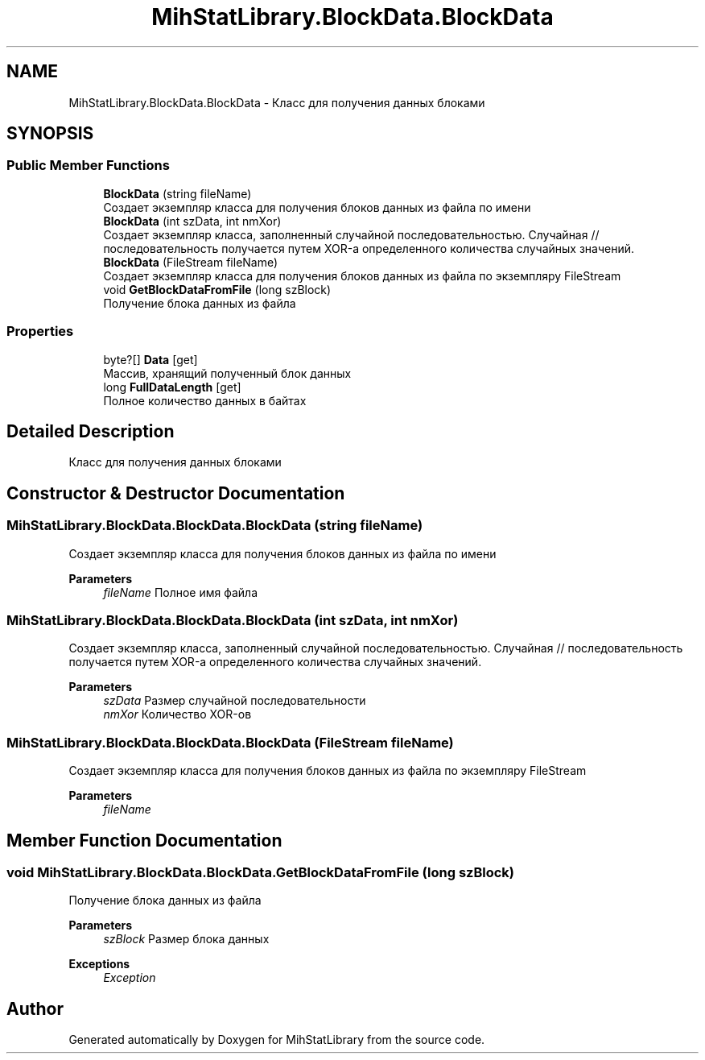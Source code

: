 .TH "MihStatLibrary.BlockData.BlockData" 3 "Version 1.0" "MihStatLibrary" \" -*- nroff -*-
.ad l
.nh
.SH NAME
MihStatLibrary.BlockData.BlockData \- Класс для получения данных блоками  

.SH SYNOPSIS
.br
.PP
.SS "Public Member Functions"

.in +1c
.ti -1c
.RI "\fBBlockData\fP (string fileName)"
.br
.RI "Создает экземпляр класса для получения блоков данных из файла по имени "
.ti -1c
.RI "\fBBlockData\fP (int szData, int nmXor)"
.br
.RI "Создает экземпляр класса, заполненный случайной последовательностью\&. Случайная // последовательность получается путем XOR-а определенного количества случайных значений\&. "
.ti -1c
.RI "\fBBlockData\fP (FileStream fileName)"
.br
.RI "Создает экземпляр класса для получения блоков данных из файла по экземпляру FileStream "
.ti -1c
.RI "void \fBGetBlockDataFromFile\fP (long szBlock)"
.br
.RI "Получение блока данных из файла "
.in -1c
.SS "Properties"

.in +1c
.ti -1c
.RI "byte?[] \fBData\fP\fR [get]\fP"
.br
.RI "Массив, хранящий полученный блок данных "
.ti -1c
.RI "long \fBFullDataLength\fP\fR [get]\fP"
.br
.RI "Полное количество данных в байтах "
.in -1c
.SH "Detailed Description"
.PP 
Класс для получения данных блоками 
.SH "Constructor & Destructor Documentation"
.PP 
.SS "MihStatLibrary\&.BlockData\&.BlockData\&.BlockData (string fileName)"

.PP
Создает экземпляр класса для получения блоков данных из файла по имени 
.PP
\fBParameters\fP
.RS 4
\fIfileName\fP Полное имя файла
.RE
.PP

.SS "MihStatLibrary\&.BlockData\&.BlockData\&.BlockData (int szData, int nmXor)"

.PP
Создает экземпляр класса, заполненный случайной последовательностью\&. Случайная // последовательность получается путем XOR-а определенного количества случайных значений\&. 
.PP
\fBParameters\fP
.RS 4
\fIszData\fP Размер случайной последовательности
.br
\fInmXor\fP Количество XOR-ов
.RE
.PP

.SS "MihStatLibrary\&.BlockData\&.BlockData\&.BlockData (FileStream fileName)"

.PP
Создает экземпляр класса для получения блоков данных из файла по экземпляру FileStream 
.PP
\fBParameters\fP
.RS 4
\fIfileName\fP 
.RE
.PP

.SH "Member Function Documentation"
.PP 
.SS "void MihStatLibrary\&.BlockData\&.BlockData\&.GetBlockDataFromFile (long szBlock)"

.PP
Получение блока данных из файла 
.PP
\fBParameters\fP
.RS 4
\fIszBlock\fP Размер блока данных
.RE
.PP
\fBExceptions\fP
.RS 4
\fIException\fP 
.RE
.PP


.SH "Author"
.PP 
Generated automatically by Doxygen for MihStatLibrary from the source code\&.
